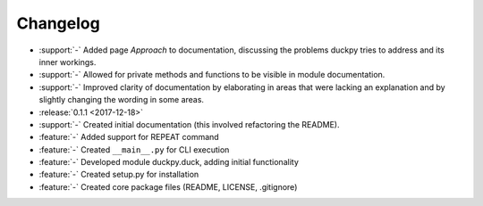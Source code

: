 Changelog
=========

* :support:`-` Added page *Approach* to documentation, discussing the
  problems duckpy tries to address and its inner workings.
* :support:`-` Allowed for private methods and functions to be visible in
  module documentation.
* :support:`-` Improved clarity of documentation by elaborating in areas that
  were lacking an explanation and by slightly changing the wording in some
  areas.
* :release:`0.1.1 <2017-12-18>`
* :support:`-` Created initial documentation (this involved refactoring the
  README).
* :feature:`-` Added support for REPEAT command
* :feature:`-` Created ``__main__.py`` for CLI execution
* :feature:`-` Developed module duckpy.duck, adding initial functionality
* :feature:`-` Created setup.py for installation
* :feature:`-` Created core package files (README, LICENSE, .gitignore)

